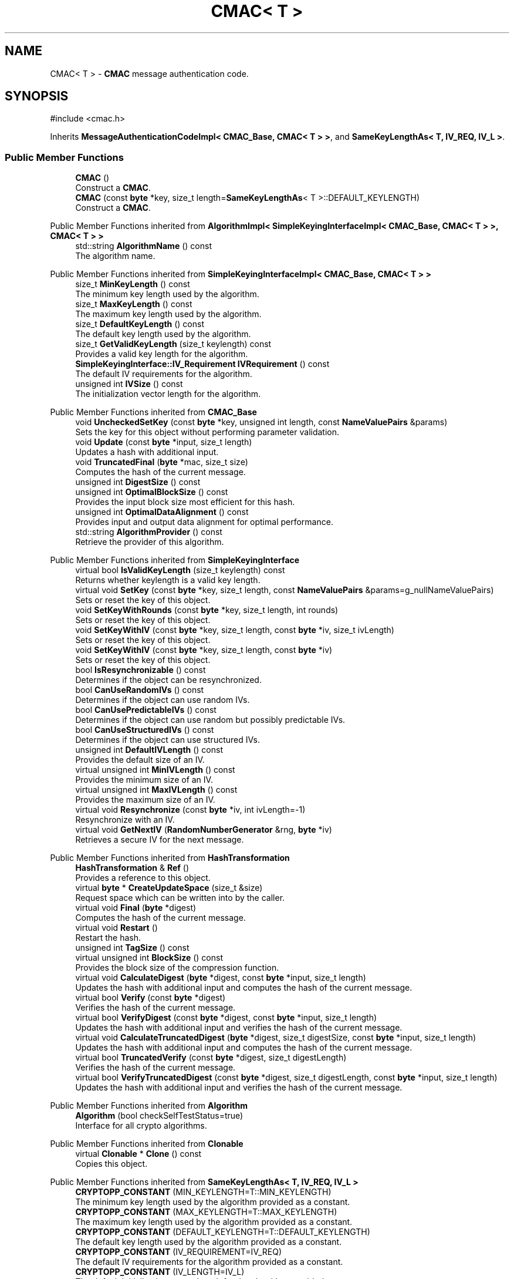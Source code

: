 .TH "CMAC< T >" 3 "My Project" \" -*- nroff -*-
.ad l
.nh
.SH NAME
CMAC< T > \- \fBCMAC\fP message authentication code\&.  

.SH SYNOPSIS
.br
.PP
.PP
\fR#include <cmac\&.h>\fP
.PP
Inherits \fBMessageAuthenticationCodeImpl< CMAC_Base, CMAC< T > >\fP, and \fBSameKeyLengthAs< T, IV_REQ, IV_L >\fP\&.
.SS "Public Member Functions"

.in +1c
.ti -1c
.RI "\fBCMAC\fP ()"
.br
.RI "Construct a \fBCMAC\fP\&. "
.ti -1c
.RI "\fBCMAC\fP (const \fBbyte\fP *key, size_t length=\fBSameKeyLengthAs\fP< T >::DEFAULT_KEYLENGTH)"
.br
.RI "Construct a \fBCMAC\fP\&. "
.in -1c

Public Member Functions inherited from \fBAlgorithmImpl< SimpleKeyingInterfaceImpl< CMAC_Base, CMAC< T > >, CMAC< T > >\fP
.in +1c
.ti -1c
.RI "std::string \fBAlgorithmName\fP () const"
.br
.RI "The algorithm name\&. "
.in -1c

Public Member Functions inherited from \fBSimpleKeyingInterfaceImpl< CMAC_Base, CMAC< T > >\fP
.in +1c
.ti -1c
.RI "size_t \fBMinKeyLength\fP () const"
.br
.RI "The minimum key length used by the algorithm\&. "
.ti -1c
.RI "size_t \fBMaxKeyLength\fP () const"
.br
.RI "The maximum key length used by the algorithm\&. "
.ti -1c
.RI "size_t \fBDefaultKeyLength\fP () const"
.br
.RI "The default key length used by the algorithm\&. "
.ti -1c
.RI "size_t \fBGetValidKeyLength\fP (size_t keylength) const"
.br
.RI "Provides a valid key length for the algorithm\&. "
.ti -1c
.RI "\fBSimpleKeyingInterface::IV_Requirement\fP \fBIVRequirement\fP () const"
.br
.RI "The default IV requirements for the algorithm\&. "
.ti -1c
.RI "unsigned int \fBIVSize\fP () const"
.br
.RI "The initialization vector length for the algorithm\&. "
.in -1c

Public Member Functions inherited from \fBCMAC_Base\fP
.in +1c
.ti -1c
.RI "void \fBUncheckedSetKey\fP (const \fBbyte\fP *key, unsigned int length, const \fBNameValuePairs\fP &params)"
.br
.RI "Sets the key for this object without performing parameter validation\&. "
.ti -1c
.RI "void \fBUpdate\fP (const \fBbyte\fP *input, size_t length)"
.br
.RI "Updates a hash with additional input\&. "
.ti -1c
.RI "void \fBTruncatedFinal\fP (\fBbyte\fP *mac, size_t size)"
.br
.RI "Computes the hash of the current message\&. "
.ti -1c
.RI "unsigned int \fBDigestSize\fP () const"
.br
.ti -1c
.RI "unsigned int \fBOptimalBlockSize\fP () const"
.br
.RI "Provides the input block size most efficient for this hash\&. "
.ti -1c
.RI "unsigned int \fBOptimalDataAlignment\fP () const"
.br
.RI "Provides input and output data alignment for optimal performance\&. "
.ti -1c
.RI "std::string \fBAlgorithmProvider\fP () const"
.br
.RI "Retrieve the provider of this algorithm\&. "
.in -1c

Public Member Functions inherited from \fBSimpleKeyingInterface\fP
.in +1c
.ti -1c
.RI "virtual bool \fBIsValidKeyLength\fP (size_t keylength) const"
.br
.RI "Returns whether keylength is a valid key length\&. "
.ti -1c
.RI "virtual void \fBSetKey\fP (const \fBbyte\fP *key, size_t length, const \fBNameValuePairs\fP &params=g_nullNameValuePairs)"
.br
.RI "Sets or reset the key of this object\&. "
.ti -1c
.RI "void \fBSetKeyWithRounds\fP (const \fBbyte\fP *key, size_t length, int rounds)"
.br
.RI "Sets or reset the key of this object\&. "
.ti -1c
.RI "void \fBSetKeyWithIV\fP (const \fBbyte\fP *key, size_t length, const \fBbyte\fP *iv, size_t ivLength)"
.br
.RI "Sets or reset the key of this object\&. "
.ti -1c
.RI "void \fBSetKeyWithIV\fP (const \fBbyte\fP *key, size_t length, const \fBbyte\fP *iv)"
.br
.RI "Sets or reset the key of this object\&. "
.ti -1c
.RI "bool \fBIsResynchronizable\fP () const"
.br
.RI "Determines if the object can be resynchronized\&. "
.ti -1c
.RI "bool \fBCanUseRandomIVs\fP () const"
.br
.RI "Determines if the object can use random IVs\&. "
.ti -1c
.RI "bool \fBCanUsePredictableIVs\fP () const"
.br
.RI "Determines if the object can use random but possibly predictable IVs\&. "
.ti -1c
.RI "bool \fBCanUseStructuredIVs\fP () const"
.br
.RI "Determines if the object can use structured IVs\&. "
.ti -1c
.RI "unsigned int \fBDefaultIVLength\fP () const"
.br
.RI "Provides the default size of an IV\&. "
.ti -1c
.RI "virtual unsigned int \fBMinIVLength\fP () const"
.br
.RI "Provides the minimum size of an IV\&. "
.ti -1c
.RI "virtual unsigned int \fBMaxIVLength\fP () const"
.br
.RI "Provides the maximum size of an IV\&. "
.ti -1c
.RI "virtual void \fBResynchronize\fP (const \fBbyte\fP *iv, int ivLength=\-1)"
.br
.RI "Resynchronize with an IV\&. "
.ti -1c
.RI "virtual void \fBGetNextIV\fP (\fBRandomNumberGenerator\fP &rng, \fBbyte\fP *iv)"
.br
.RI "Retrieves a secure IV for the next message\&. "
.in -1c

Public Member Functions inherited from \fBHashTransformation\fP
.in +1c
.ti -1c
.RI "\fBHashTransformation\fP & \fBRef\fP ()"
.br
.RI "Provides a reference to this object\&. "
.ti -1c
.RI "virtual \fBbyte\fP * \fBCreateUpdateSpace\fP (size_t &size)"
.br
.RI "Request space which can be written into by the caller\&. "
.ti -1c
.RI "virtual void \fBFinal\fP (\fBbyte\fP *digest)"
.br
.RI "Computes the hash of the current message\&. "
.ti -1c
.RI "virtual void \fBRestart\fP ()"
.br
.RI "Restart the hash\&. "
.ti -1c
.RI "unsigned int \fBTagSize\fP () const"
.br
.ti -1c
.RI "virtual unsigned int \fBBlockSize\fP () const"
.br
.RI "Provides the block size of the compression function\&. "
.ti -1c
.RI "virtual void \fBCalculateDigest\fP (\fBbyte\fP *digest, const \fBbyte\fP *input, size_t length)"
.br
.RI "Updates the hash with additional input and computes the hash of the current message\&. "
.ti -1c
.RI "virtual bool \fBVerify\fP (const \fBbyte\fP *digest)"
.br
.RI "Verifies the hash of the current message\&. "
.ti -1c
.RI "virtual bool \fBVerifyDigest\fP (const \fBbyte\fP *digest, const \fBbyte\fP *input, size_t length)"
.br
.RI "Updates the hash with additional input and verifies the hash of the current message\&. "
.ti -1c
.RI "virtual void \fBCalculateTruncatedDigest\fP (\fBbyte\fP *digest, size_t digestSize, const \fBbyte\fP *input, size_t length)"
.br
.RI "Updates the hash with additional input and computes the hash of the current message\&. "
.ti -1c
.RI "virtual bool \fBTruncatedVerify\fP (const \fBbyte\fP *digest, size_t digestLength)"
.br
.RI "Verifies the hash of the current message\&. "
.ti -1c
.RI "virtual bool \fBVerifyTruncatedDigest\fP (const \fBbyte\fP *digest, size_t digestLength, const \fBbyte\fP *input, size_t length)"
.br
.RI "Updates the hash with additional input and verifies the hash of the current message\&. "
.in -1c

Public Member Functions inherited from \fBAlgorithm\fP
.in +1c
.ti -1c
.RI "\fBAlgorithm\fP (bool checkSelfTestStatus=true)"
.br
.RI "Interface for all crypto algorithms\&. "
.in -1c

Public Member Functions inherited from \fBClonable\fP
.in +1c
.ti -1c
.RI "virtual \fBClonable\fP * \fBClone\fP () const"
.br
.RI "Copies this object\&. "
.in -1c

Public Member Functions inherited from \fBSameKeyLengthAs< T, IV_REQ, IV_L >\fP
.in +1c
.ti -1c
.RI "\fBCRYPTOPP_CONSTANT\fP (MIN_KEYLENGTH=T::MIN_KEYLENGTH)"
.br
.RI "The minimum key length used by the algorithm provided as a constant\&. "
.ti -1c
.RI "\fBCRYPTOPP_CONSTANT\fP (MAX_KEYLENGTH=T::MAX_KEYLENGTH)"
.br
.RI "The maximum key length used by the algorithm provided as a constant\&. "
.ti -1c
.RI "\fBCRYPTOPP_CONSTANT\fP (DEFAULT_KEYLENGTH=T::DEFAULT_KEYLENGTH)"
.br
.RI "The default key length used by the algorithm provided as a constant\&. "
.ti -1c
.RI "\fBCRYPTOPP_CONSTANT\fP (IV_REQUIREMENT=IV_REQ)"
.br
.RI "The default IV requirements for the algorithm provided as a constant\&. "
.ti -1c
.RI "\fBCRYPTOPP_CONSTANT\fP (IV_LENGTH=IV_L)"
.br
.RI "The default initialization vector length for the algorithm provided as a constant\&. "
.ti -1c
.RI "CRYPTOPP_STATIC_CONSTEXPR size_t CRYPTOPP_API \fBStaticGetValidKeyLength\fP (size_t keylength)"
.br
.RI "Provides a valid key length for the algorithm provided by a static function\&. "
.in -1c
.SS "Static Public Member Functions"

.in +1c
.ti -1c
.RI "static std::string \fBStaticAlgorithmName\fP ()"
.br
.in -1c

Static Public Member Functions inherited from \fBAlgorithmImpl< SimpleKeyingInterfaceImpl< CMAC_Base, CMAC< T > >, CMAC< T > >\fP
.in +1c
.ti -1c
.RI "static std::string CRYPTOPP_API \fBStaticAlgorithmName\fP ()"
.br
.RI "The algorithm name\&. "
.in -1c
.SS "Additional Inherited Members"


Public Types inherited from \fBSimpleKeyingInterface\fP
.in +1c
.ti -1c
.RI "enum \fBIV_Requirement\fP { \fBUNIQUE_IV\fP = 0, \fBRANDOM_IV\fP, \fBUNPREDICTABLE_RANDOM_IV\fP, \fBINTERNALLY_GENERATED_IV\fP, \fBNOT_RESYNCHRONIZABLE\fP }"
.br
.RI "Secure IVs requirements as enumerated values\&. "
.in -1c

Protected Member Functions inherited from \fBCMAC_Base\fP
.in +1c
.ti -1c
.RI "const \fBBlockCipher\fP & \fBGetCipher\fP () const"
.br
.ti -1c
.RI "void \fBProcessBuf\fP ()"
.br
.in -1c

Protected Member Functions inherited from \fBMessageAuthenticationCode\fP
.in +1c
.ti -1c
.RI "const \fBAlgorithm\fP & \fBGetAlgorithm\fP () const"
.br
.RI "Returns the base class \fBAlgorithm\fP\&. "
.in -1c

Protected Member Functions inherited from \fBSimpleKeyingInterface\fP
.in +1c
.ti -1c
.RI "void \fBThrowIfInvalidKeyLength\fP (size_t length)"
.br
.RI "Validates the key length\&. "
.ti -1c
.RI "void \fBThrowIfResynchronizable\fP ()"
.br
.RI "Validates the object\&. "
.ti -1c
.RI "void \fBThrowIfInvalidIV\fP (const \fBbyte\fP *iv)"
.br
.RI "Validates the IV\&. "
.ti -1c
.RI "size_t \fBThrowIfInvalidIVLength\fP (int length)"
.br
.RI "Validates the IV length\&. "
.ti -1c
.RI "const \fBbyte\fP * \fBGetIVAndThrowIfInvalid\fP (const \fBNameValuePairs\fP &params, size_t &size)"
.br
.RI "Retrieves and validates the IV\&. "
.ti -1c
.RI "void \fBAssertValidKeyLength\fP (size_t length) const"
.br
.RI "Validates the key length\&. "
.in -1c

Protected Member Functions inherited from \fBHashTransformation\fP
.in +1c
.ti -1c
.RI "void \fBThrowIfInvalidTruncatedSize\fP (size_t size) const"
.br
.RI "Validates a truncated digest size\&. "
.in -1c

Protected Attributes inherited from \fBCMAC_Base\fP
.in +1c
.ti -1c
.RI "\fBSecByteBlock\fP \fBm_reg\fP"
.br
.ti -1c
.RI "unsigned int \fBm_counter\fP"
.br
.in -1c
.SH "Detailed Description"
.PP 

.SS "template<class T>
.br
class CMAC< T >"\fBCMAC\fP message authentication code\&. 


.PP
\fBTemplate Parameters\fP
.RS 4
\fIT\fP block cipher
.RE
.PP
Template parameter T should be a class derived from \fBBlockCipherDocumentation\fP, for example AES, with a block size of 8, 16, or 32\&. 
.PP
\fBSee also\fP
.RS 4
\fRCMAC\fP 
.RE
.PP
\fBSince\fP
.RS 4
Crypto++ 5\&.6\&.0 
.RE
.PP

.SH "Constructor & Destructor Documentation"
.PP 
.SS "template<class T> \fBCMAC\fP< T >\fB::CMAC\fP (const \fBbyte\fP * key, size_t length = \fR\fBSameKeyLengthAs\fP<T>::DEFAULT_KEYLENGTH\fP)\fR [inline]\fP"

.PP
Construct a \fBCMAC\fP\&. 
.PP
\fBParameters\fP
.RS 4
\fIkey\fP the MAC key 
.br
\fIlength\fP the key size, in bytes 
.RE
.PP


.SH "Author"
.PP 
Generated automatically by Doxygen for My Project from the source code\&.
